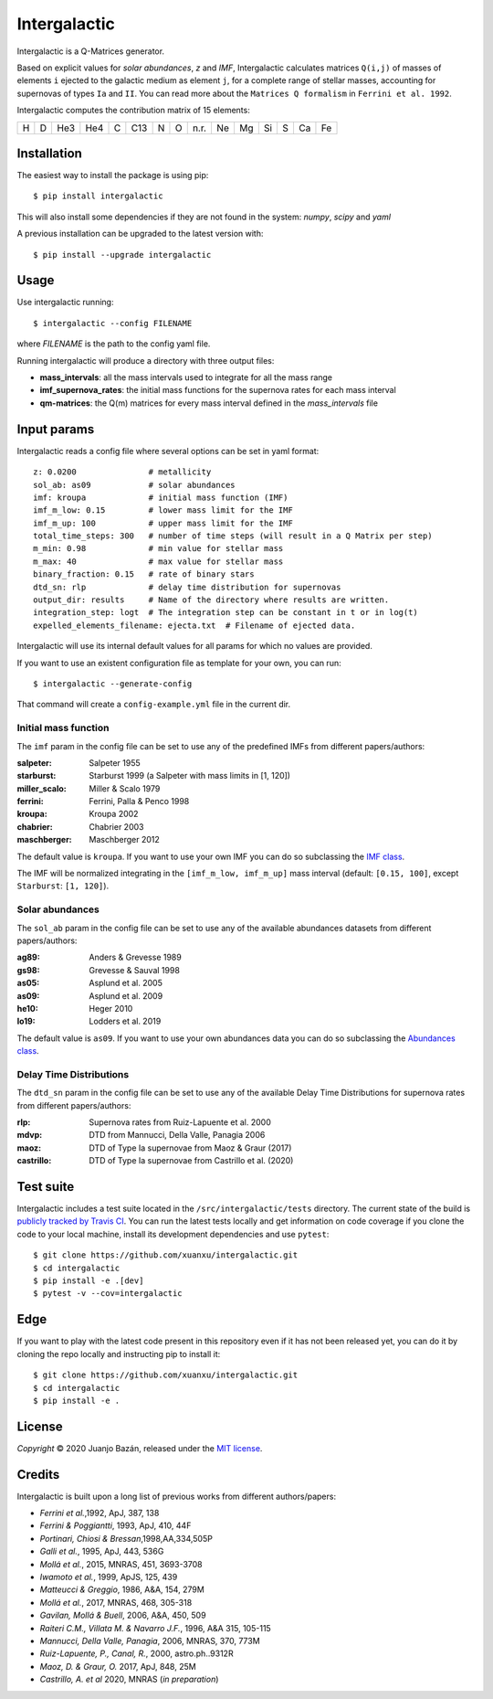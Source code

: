 .. intergalactic

.. |travis-badge| image:: https://travis-ci.org/xuanxu/intergalactic.svg?branch=master
   :target: https://travis-ci.org/xuanxu/intergalactic
   :alt: Build status
.. |docs-badge| image:: https://readthedocs.org/projects/intergalactic/badge/?version=latest
   :target: https://intergalactic.readthedocs.io/en/latest/?badge=latest
   :alt: Documentation Status
.. |codecov-badge| image:: https://codecov.io/gh/xuanxu/intergalactic/branch/master/graph/badge.svg
   :target: https://codecov.io/gh/xuanxu/intergalactic
   :alt: Coverage status
.. |license| image:: https://img.shields.io/badge/license-MIT-blue.svg
   :target: https://github.com/xuanxu/intergalactic/blob/master/LICENSE
   :alt: MIT License
.. |version| image:: https://img.shields.io/pypi/v/intergalactic.svg?color=brightgreen
   :target: https://pypi.org/project/intergalactic/
   :alt: Intergalactic in PyPi


=============
Intergalactic
=============

|travis-badge| |docs-badge| |codecov-badge| |license| |version|

Intergalactic is a Q-Matrices generator.

Based on explicit values for *solar abundances*, *z* and *IMF*, Intergalactic calculates matrices ``Q(i,j)`` of masses of elements ``i`` ejected to the galactic medium as element ``j``, for a complete range of stellar masses, accounting for supernovas of types ``Ia`` and ``II``. You can read more about the ``Matrices Q formalism`` in ``Ferrini et al. 1992``.

Intergalactic computes the contribution matrix of 15 elements:

= = === === = === = = ==== == == == = == ==
H D He3 He4 C C13 N O n.r. Ne Mg Si S Ca Fe
= = === === = === = = ==== == == == = == ==

Installation
============

The easiest way to install the package is using pip::

    $ pip install intergalactic

This will also install some dependencies if they are not found in the system: *numpy*, *scipy* and *yaml*

A previous installation can be upgraded to the latest version with::

    $ pip install --upgrade intergalactic

Usage
=====

Use intergalactic running::

    $ intergalactic --config FILENAME

where *FILENAME* is the path to the config yaml file.

Running intergalactic will produce a directory with three output files:

* **mass_intervals**: all the mass intervals used to integrate for all the mass range
* **imf_supernova_rates**: the initial mass functions for the supernova rates for each mass interval
* **qm-matrices**: the Q(m) matrices for every mass interval defined in the *mass_intervals* file

Input params
============

Intergalactic reads a config file where several options can be set in yaml format::

        z: 0.0200               # metallicity
        sol_ab: as09            # solar abundances
        imf: kroupa             # initial mass function (IMF)
        imf_m_low: 0.15         # lower mass limit for the IMF
        imf_m_up: 100           # upper mass limit for the IMF
        total_time_steps: 300   # number of time steps (will result in a Q Matrix per step)
        m_min: 0.98             # min value for stellar mass
        m_max: 40               # max value for stellar mass
        binary_fraction: 0.15   # rate of binary stars
        dtd_sn: rlp             # delay time distribution for supernovas
        output_dir: results     # Name of the directory where results are written.
        integration_step: logt  # The integration step can be constant in t or in log(t)
        expelled_elements_filename: ejecta.txt  # Filename of ejected data.

Intergalactic will use its internal default values for all params for which no values are provided.

If you want to use an existent configuration file as template for your own, you can run::

    $ intergalactic --generate-config

That command will create a ``config-example.yml`` file in the current dir.


Initial mass function
---------------------

The ``imf`` param in the config file can be set to use any of the predefined IMFs from different papers/authors:

:salpeter: Salpeter 1955
:starburst: Starburst 1999 (a Salpeter with mass limits in [1, 120])
:miller_scalo: Miller & Scalo 1979
:ferrini: Ferrini, Palla & Penco 1998
:kroupa: Kroupa 2002
:chabrier: Chabrier 2003
:maschberger: Maschberger 2012

The default value is ``kroupa``. If you want to use your own IMF you can do so subclassing the `IMF class`_.

.. _`IMF class`: https://github.com/xuanxu/intergalactic/blob/master/src/intergalactic/imfs.py#L35-L68

The IMF will be normalized integrating in the ``[imf_m_low, imf_m_up]`` mass interval (default: ``[0.15, 100]``, except ``Starburst``: ``[1, 120]``).

Solar abundances
----------------

The ``sol_ab`` param in the config file can be set to use any of the available abundances datasets from different papers/authors:

:ag89: Anders & Grevesse 1989
:gs98: Grevesse & Sauval 1998
:as05: Asplund et al. 2005
:as09: Asplund et al. 2009
:he10: Heger 2010
:lo19: Lodders et al. 2019

The default value is ``as09``. If you want to use your own abundances data you can do so subclassing the `Abundances class`_.

.. _`Abundances class`: https://github.com/xuanxu/intergalactic/blob/master/src/intergalactic/abundances.py#L30-L59

Delay Time Distributions
------------------------

The ``dtd_sn`` param in the config file can be set to use any of the available Delay Time Distributions for supernova rates from different papers/authors:

:rlp: Supernova rates from Ruiz-Lapuente et al. 2000
:mdvp: DTD from Mannucci, Della Valle, Panagia 2006
:maoz: DTD of Type Ia supernovae from Maoz & Graur (2017)
:castrillo: DTD of Type Ia supernovae from Castrillo et al. (2020)

Test suite
==========

Intergalactic includes a test suite located in the ``/src/intergalactic/tests`` directory. The current state of the build is `publicly tracked by Travis CI`_. You can run the latest tests locally and get information on code coverage if you clone the code to your local machine, install its development dependencies and use ``pytest``::

    $ git clone https://github.com/xuanxu/intergalactic.git
    $ cd intergalactic
    $ pip install -e .[dev]
    $ pytest -v --cov=intergalactic

.. _`publicly tracked by Travis CI`: https://travis-ci.org/xuanxu/intergalactic

Edge
====

If you want to play with the latest code present in this repository even if it has not been released yet, you can do it by cloning the repo locally and instructing pip to install it::

    $ git clone https://github.com/xuanxu/intergalactic.git
    $ cd intergalactic
    $ pip install -e .

License
=======

*Copyright* © 2020 Juanjo Bazán, released under the `MIT license`_.

.. _`MIT license`: https://github.com/xuanxu/intergalactic/blob/master/LICENSE

Credits
=======

Intergalactic is built upon a long list of previous works from different authors/papers:

* *Ferrini et al.*,1992, ApJ, 387, 138
* *Ferrini & Poggiantti*, 1993, ApJ, 410, 44F
* *Portinari, Chiosi & Bressan*,1998,AA,334,505P
* *Galli et al.*, 1995, ApJ, 443, 536G
* *Mollá et al.*, 2015, MNRAS, 451, 3693-3708
* *Iwamoto et al.*, 1999, ApJS, 125, 439
* *Matteucci & Greggio*, 1986, A&A, 154, 279M
* *Mollá et al.*, 2017, MNRAS, 468, 305-318
* *Gavilan, Mollá & Buell*, 2006, A&A, 450, 509
* *Raiteri C.M., Villata M. & Navarro J.F.*, 1996, A&A 315, 105-115
* *Mannucci, Della Valle, Panagia*, 2006, MNRAS, 370, 773M
* *Ruiz-Lapuente, P., Canal, R.*, 2000, astro.ph..9312R
* *Maoz, D. & Graur, O.* 2017, ApJ, 848, 25M
* *Castrillo, A. et al* 2020, MNRAS (*in preparation*)
